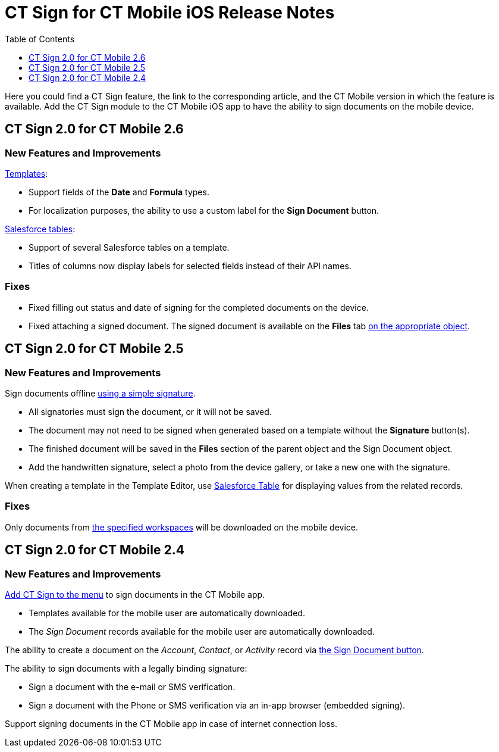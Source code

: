 = CT Sign for CT Mobile iOS Release Notes
:toc:
:toclevels: 1

Here you could find a CT Sign feature, the link to the corresponding article, and the CT Mobile version in which the feature is available. Add the CT Sign module to the CT Mobile iOS app to have the ability to sign documents on the mobile device.

[[h2_523563164]]
== CT Sign 2.0 for CT Mobile 2.6

[[h3_1590465207]]
=== New Features and Improvements

xref:admin-guide/create-a-new-template.adoc[Templates]:

* Support fields of the *Date* and *Formula* types.
* For localization purposes, the ability to use a custom label for the *Sign Document* button.

xref:ref-guide/template-editor-feature-reference.adoc#h3_99476489[Salesforce tables]:

* Support of several Salesforce tables on a template.
* Titles of columns now display labels for selected fields instead of their API names.

[[h3_892195453]]
=== Fixes

* Fixed filling out status and date of signing for the completed documents on the device.
* Fixed attaching a signed document. The signed document is available on the *Files* tab xref:ref-guide/ct-sign-custom-settings-and-objects/sign-settings-field-reference/object-setting-field-reference.adoc[on the appropriate object].

[[h2_523563167]]
== CT Sign 2.0 for CT Mobile 2.5

[[h3_1642576463]]
=== New Features and Improvements

Sign documents offline xref:admin-guide/sign-a-document-the-ct-mobile-app/index.adoc#h2_1603366204[using a simple signature].

* All signatories must sign the document, or it will not be saved.
* The document may not need to be signed when generated based on a template without the *Signature* button(s).
* The finished document will be saved in the *Files* section of the parent object and the [.object]#Sign Document# object.
* Add the handwritten signature, select a photo from the device gallery, or take a new one with the signature.

When creating a template in the Template Editor, use xref:ref-guide/template-editor-feature-reference.adoc#h3_99476489[Salesforce Table] for displaying values from the related records.

[[h3_649865195]]
=== Fixes

Only documents from xref:admin-guide/configuring-the-ct-sign-package/index.adoc#h2_1469899678[the specified workspaces] will be downloaded on the mobile device.

[[h2_51713154]]
== CT Sign 2.0 for CT Mobile 2.4

[[h3_2016045752]]
=== New Features and Improvements

xref:admin-guide/sign-a-document-the-ct-mobile-app/add-the-ct-sign-to-the-ct-mobile-app.adoc[Add CT Sign to the menu] to sign documents in the CT Mobile app.

* Templates available for the mobile user are automatically downloaded.
* The _Sign Document_ records available for the mobile user are automatically downloaded.

The ability to create a document on the _Account_, _Contact_, or _Activity_ record via xref:admin-guide/sign-a-document-the-ct-mobile-app/add-the-ct-sign-to-the-ct-mobile-app.adoc#h1_1946616521[the Sign Document button].

The ability to sign documents with a legally binding signature:

* Sign a document with the e-mail or SMS verification.
* Sign a document with the Phone or SMS verification via an in-app browser (embedded signing).

Support signing documents in the CT Mobile app in case of internet connection loss.
